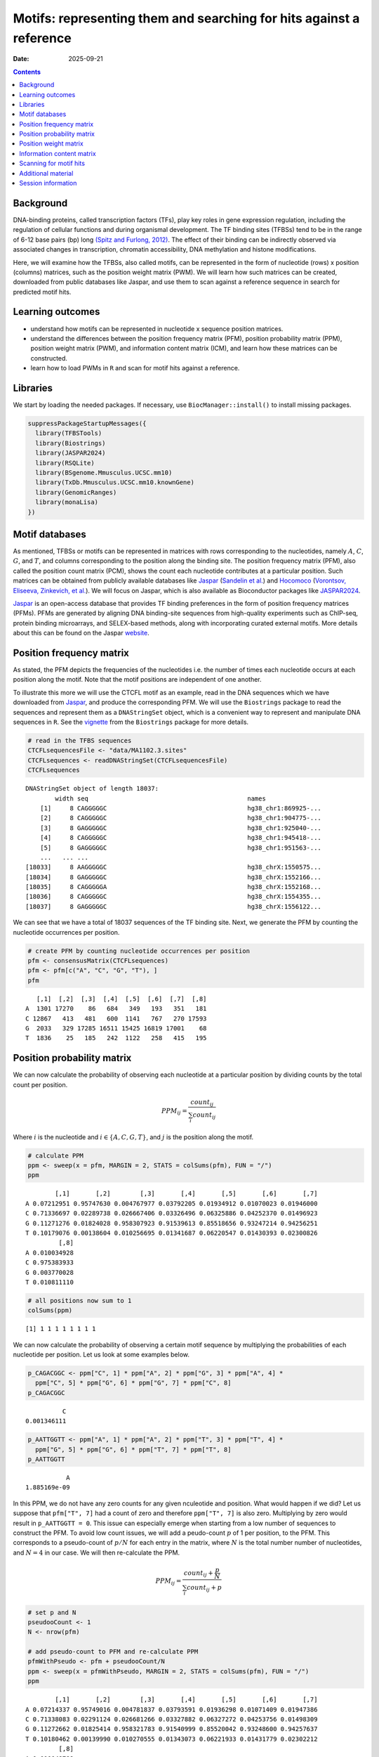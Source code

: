 ====================================================================
Motifs: representing them and searching for hits against a reference
====================================================================

:Date: 2025-09-21

.. contents::
   :depth: 2
..

.. raw:: html

   <!-- 
   Author:         Dania Machlab
   About:          This qmd file is used to render the .rst file. To modify or 
                   update the .rst file, please do so in the .qmd file here and 
                   render it. After rendering in RStudio, go to the 
                   workshop-epigenomics-RTDs/docs folder and from the terminal:
                   1. activate the needed conda env set up as described here
                   (https://github.com/NBISweden/workshop-epigenomics-RTDs/blob/master/Contributing.md), 
                   and 2. run "make html". The resulting html files can be found
                   under the workshop-epigenomics-RTDs/docs/_build folder.
   "data" folder:  contains the data/files/objects loaded into and used in this 
                   .qmd file.
   -->

Background
==========

DNA-binding proteins, called transcription factors (TFs), play key roles
in gene expression regulation, including the regulation of cellular
functions and during organismal development. The TF binding sites
(TFBSs) tend to be in the range of 6-12 base pairs (bp) long `(Spitz and
Furlong, 2012) <https://doi.org/10.1038/nrg3207>`__. The effect of their
binding can be indirectly observed via associated changes in
transcription, chromatin accessibility, DNA methylation and histone
modifications.

Here, we will examine how the TFBSs, also called motifs, can be
represented in the form of nucleotide (rows) x position (columns)
matrices, such as the position weight matrix (PWM). We will learn how
such matrices can be created, downloaded from public databases like
Jaspar, and use them to scan against a reference sequence in search for
predicted motif hits.

Learning outcomes
=================

- understand how motifs can be represented in nucleotide x sequence
  position matrices.
- understand the differences between the position frequency matrix
  (PFM), position probability matrix (PPM), position weight matrix
  (PWM), and information content matrix (ICM), and learn how these
  matrices can be constructed.
- learn how to load PWMs in ``R`` and scan for motif hits against a
  reference.

Libraries
=========

We start by loading the needed packages. If necessary, use
``BiocManager::install()`` to install missing packages.

.. container:: cell

   .. code:: r

      suppressPackageStartupMessages({
        library(TFBSTools)
        library(Biostrings)
        library(JASPAR2024)
        library(RSQLite)
        library(BSgenome.Mmusculus.UCSC.mm10)
        library(TxDb.Mmusculus.UCSC.mm10.knownGene)
        library(GenomicRanges)
        library(monaLisa)
      })

Motif databases
===============

As mentioned, TFBSs or motifs can be represented in matrices with rows
corresponding to the nucleotides, namely :math:`A`, :math:`C`,
:math:`G`, and :math:`T`, and columns corresponding to the position
along the binding site. The position frequency matrix (PFM), also called
the position count matrix (PCM), shows the count each nucleotide
contributes at a particular position. Such matrices can be obtained from
publicly available databases like `Jaspar <https://jaspar.elixir.no>`__
(`Sandelin et al. <https://doi.org/10.1093/nar/gkh012>`__) and
`Hocomoco <https://hocomoco11.autosome.org>`__ (`Vorontsov, Eliseeva,
Zinkevich, et al. <https://doi.org/10.1093/nar/gkad1077>`__). We will
focus on Jaspar, which is also available as Bioconductor packages like
`JASPAR2024 <https://bioconductor.org/packages/JASPAR2024/>`__.

.. raw:: html

   <!-- 
   [JASPAR](https://jaspar.elixir.no) is an open-access database that provides TF binding preferences in the form of position frequency matrices (PFMs), where columns represent positions along the binding site, rows represent nucleotides (A,C,G and T), and the entries show the counts of each nucleotide at a given position. PFMs are generated by aligning DNA binding-site sequences from high-quality experiments such as ChIP-seq, protein binding microarrays, and SELEX-based methods, along with incorporating curated external motifs. More details about this can be found on the [JASPAR website](https://jaspar.elixir.no/docs/).
   -->

`Jaspar <https://jaspar.elixir.no>`__ is an open-access database that
provides TF binding preferences in the form of position frequency
matrices (PFMs). PFMs are generated by aligning DNA binding-site
sequences from high-quality experiments such as ChIP-seq, protein
binding microarrays, and SELEX-based methods, along with incorporating
curated external motifs. More details about this can be found on the
Jaspar `website <https://jaspar.elixir.no/docs/>`__.

Position frequency matrix
=========================

As stated, the PFM depicts the frequencies of the nucleotides i.e. the
number of times each nucleotide occurs at each position along the motif.
Note that the motif positions are independent of one another.

To illustrate this more we will use the CTCFL motif as an example, read
in the DNA sequences which we have downloaded from
`Jaspar <https://jaspar.elixir.no/download/data/2024/sites/MA1102.3.sites>`__,
and produce the corresponding PFM. We will use the ``Biostrings``
package to read the sequences and represent them as a ``DNAStringSet``
object, which is a convenient way to represent and manipulate DNA
sequences in ``R``. See the
`vignette <https://bioconductor.org/packages/release/bioc/vignettes/Biostrings/inst/doc/Biostrings2Classes.pdf>`__
from the ``Biostrings`` package for more details.

.. container:: cell

   .. code:: r

      # read in the TFBS sequences
      CTCFLsequencesFile <- "data/MA1102.3.sites"
      CTCFLsequences <- readDNAStringSet(CTCFLsequencesFile)
      CTCFLsequences

   .. container:: cell-output cell-output-stdout

      ::

         DNAStringSet object of length 18037:
                 width seq                                           names               
             [1]     8 CAGGGGGC                                      hg38_chr1:869925-...
             [2]     8 CAGGGGGC                                      hg38_chr1:904775-...
             [3]     8 GAGGGGGC                                      hg38_chr1:925040-...
             [4]     8 CAGGGGGC                                      hg38_chr1:945418-...
             [5]     8 GAGGGGGC                                      hg38_chr1:951563-...
             ...   ... ...
         [18033]     8 AAGGGGGC                                      hg38_chrX:1550575...
         [18034]     8 GAGGGGGC                                      hg38_chrX:1552166...
         [18035]     8 CAGGGGGA                                      hg38_chrX:1552168...
         [18036]     8 CAGGGGGC                                      hg38_chrX:1554355...
         [18037]     8 GAGGGGGC                                      hg38_chrX:1556122...

We can see that we have a total of 18037 sequences of the TF binding
site. Next, we generate the PFM by counting the nucleotide occurrences
per position.

.. container:: cell

   .. code:: r

      # create PFM by counting nucleotide occurrences per position
      pfm <- consensusMatrix(CTCFLsequences)
      pfm <- pfm[c("A", "C", "G", "T"), ]
      pfm

   .. container:: cell-output cell-output-stdout

      ::

            [,1]  [,2]  [,3]  [,4]  [,5]  [,6]  [,7]  [,8]
         A  1301 17270    86   684   349   193   351   181
         C 12867   413   481   600  1141   767   270 17593
         G  2033   329 17285 16511 15425 16819 17001    68
         T  1836    25   185   242  1122   258   415   195

Position probability matrix
===========================

We can now calculate the probability of observing each nucleotide at a
particular position by dividing counts by the total count per position.

.. math::


   PPM_{ij} = \frac{count_{ij}}{\sum_{i}{count_{ij}}}

Where :math:`i` is the nucleotide and :math:`i \in \{A, C, G, T\}`, and
:math:`j` is the position along the motif.

.. container:: cell

   .. code:: r

      # calculate PPM
      ppm <- sweep(x = pfm, MARGIN = 2, STATS = colSums(pfm), FUN = "/")
      ppm

   .. container:: cell-output cell-output-stdout

      ::

                 [,1]       [,2]        [,3]       [,4]       [,5]       [,6]       [,7]
         A 0.07212951 0.95747630 0.004767977 0.03792205 0.01934912 0.01070023 0.01946000
         C 0.71336697 0.02289738 0.026667406 0.03326496 0.06325886 0.04252370 0.01496923
         G 0.11271276 0.01824028 0.958307923 0.91539613 0.85518656 0.93247214 0.94256251
         T 0.10179076 0.00138604 0.010256695 0.01341687 0.06220547 0.01430393 0.02300826
                  [,8]
         A 0.010034928
         C 0.975383933
         G 0.003770028
         T 0.010811110

   .. code:: r

      # all positions now sum to 1
      colSums(ppm)

   .. container:: cell-output cell-output-stdout

      ::

         [1] 1 1 1 1 1 1 1 1

We can now calculate the probability of observing a certain motif
sequence by multiplying the probabilities of each nucleotide per
position. Let us look at some examples below.

.. container:: cell

   .. code:: r

      p_CAGACGGC <- ppm["C", 1] * ppm["A", 2] * ppm["G", 3] * ppm["A", 4] * 
        ppm["C", 5] * ppm["G", 6] * ppm["G", 7] * ppm["C", 8] 
      p_CAGACGGC

   .. container:: cell-output cell-output-stdout

      ::

                   C 
         0.001346111 

   .. code:: r

      p_AATTGGTT <- ppm["A", 1] * ppm["A", 2] * ppm["T", 3] * ppm["T", 4] * 
        ppm["G", 5] * ppm["G", 6] * ppm["T", 7] * ppm["T", 8] 
      p_AATTGGTT

   .. container:: cell-output cell-output-stdout

      ::

                    A 
         1.885169e-09 

In this PPM, we do not have any zero counts for any given nculeotide and
position. What would happen if we did? Let us suppose that
``pfm["T", 7]`` had a count of zero and therefore ``ppm["T", 7]`` is
also zero. Multiplying by zero would result in ``p_AATTGGTT = 0``. This
issue can especially emerge when starting from a low number of sequences
to construct the PFM. To avoid low count issues, we will add a
peudo-count :math:`p` of 1 per position, to the PFM. This corresponds to
a pseudo-count of :math:`p/N` for each entry in the matrix, where
:math:`N` is the total number number of nucleotides, and :math:`N=4` in
our case. We will then re-calculate the PPM.

.. math::


   PPM_{ij} = \frac{count_{ij}+\frac{p}{N}}{\sum_{i}{count_{ij}+p}}

.. container:: cell

   .. code:: r

      # set p and N
      pseudooCount <- 1
      N <- nrow(pfm)

      # add pseudo-count to PFM and re-calculate PPM
      pfmWithPseudo <- pfm + pseudooCount/N
      ppm <- sweep(x = pfmWithPseudo, MARGIN = 2, STATS = colSums(pfm), FUN = "/")
      ppm

   .. container:: cell-output cell-output-stdout

      ::

                 [,1]       [,2]        [,3]       [,4]       [,5]       [,6]       [,7]
         A 0.07214337 0.95749016 0.004781837 0.03793591 0.01936298 0.01071409 0.01947386
         C 0.71338083 0.02291124 0.026681266 0.03327882 0.06327272 0.04253756 0.01498309
         G 0.11272662 0.01825414 0.958321783 0.91540999 0.85520042 0.93248600 0.94257637
         T 0.10180462 0.00139990 0.010270555 0.01343073 0.06221933 0.01431779 0.02302212
                  [,8]
         A 0.010048789
         C 0.975397793
         G 0.003783889
         T 0.010824971

Position weight matrix
======================

The position weight matrix (PWM) is also known as the position-specific
scoring matrix or the logodds scoring matrix. Here, log-odds scores are
calculated by comparing the probabilities we have in the PPM to the
probabilities of observing each nucleotide outside of a binding site
(background nucleotide probabilities). Assuming a uniform background, in
which each nucleotide has an equal probability, would give us the
following background probabilities for each nucleotide:
:math:`p(A) = p(C) = p(G) = p(T) = 0.25`. The log-odds scores can be
obtained as follows:

.. math::


   PWM_{ij}=log_2\Bigl(\frac{PPM_{ij}}{B_i}\Bigr) 

Where :math:`i` is the nucleotide, :math:`j` is the position along the
motif, and :math:`B_i` is the background probability for nucleotide
:math:`i`. Thanks to the pseudo-count we have added, we will avoid
situations where we are taking the :math:`log_2(0)` which is
:math:`-Inf`.

.. container:: cell

   .. code:: r

      # define background probabilities
      (B <- c("A" = 0.25, "C" = 0.25, "G" = 0.25, "T" = 0.25))

   .. container:: cell-output cell-output-stdout

      ::

            A    C    G    T 
         0.25 0.25 0.25 0.25 

   .. code:: r

      # calculate PWM
      pwm <- log2(sweep(x = ppm, MARGIN = 2, STATS = B, FUN = "/"))
      pwm

   .. container:: cell-output cell-output-stdout

      ::

                [,1]      [,2]      [,3]      [,4]      [,5]      [,6]      [,7]
         A -1.792989  1.937330 -5.708219 -2.720292 -3.690555 -4.544347 -3.682317
         C  1.512744 -3.447801 -3.228029 -2.909252 -1.982273 -2.555119 -4.060521
         G -1.149100 -3.775632  1.938582  1.872490  1.774334  1.899154  1.914681
         T -1.296125 -7.480460 -4.605342 -4.218319 -2.006493 -4.126047 -3.440835
                [,8]
         A -4.636835
         C  1.964063
         G -6.045915
         T -4.529493

The score for a specific sequence can now be calculated by combining the
PWM scores at each position. For example the score for ``CAGACGGC`` is:

.. container:: cell

   .. code:: r

      pwm["C", 1] + pwm["A", 2] + pwm["G", 3] + pwm["A", 4] + pwm["C", 5] + pwm["G", 6]+ pwm["G", 7] + pwm["C", 8]

   .. container:: cell-output cell-output-stdout

      ::

                C 
         6.463989 

In this manner, PWMs can be used to scan for motif matches against a
reference DNA sequence. The ``matchPWM`` function from the
``Biostrings`` can be used to do that. Matches with greater that the set
``min.score`` will be called as predicted binding sites. ``min.score``
can be set as a fixed empiric number or as a character reflecting the
percentage of the highest possible score. See the ``matchPWM`` function
for more details. Let us try scanning for this motif against a given DNA
string.

.. container:: cell

   .. code:: r

      # reference DNA sequence (this is typically the reference genome)
      refDNA <-"GCCTATACAGACGGCGTTGGATATACGCAGACGGCTGTGA"
      matchPWM(pwm, subject = refDNA, min.score = 6)

   .. container:: cell-output cell-output-stdout

      ::

         Views on a 40-letter DNAString subject
         subject: GCCTATACAGACGGCGTTGGATATACGCAGACGGCTGTGA
         views:
               start end width
           [1]     8  15     8 [CAGACGGC]
           [2]    28  35     8 [CAGACGGC]

.. container::

   ..

      **Exercise**

      Using the PWM we have created, calculate the score for sequence
      ``CAGGGGGC``. Then, using the ``matchPWM`` function and setting
      ``min.score=10``, find the motif matches in the following
      reference sequence:
      ``GGCAGGGGGCTGCCCCGACAGACGGCCTAGGTATGCTGTTCCCACAGGGGGCTCTTCCGGGGTGTCAGGGGGCTT``.

      .. raw:: html

         <details>
         <summary>Show solution</summary>

      .. container:: cell

         .. code:: r

            # reference DNA sequence (this is typically the reference genome)
            refDNA <- "GGCAGGGGGCTGCCCCGACAGACGGCCTAGGTATGCTGTTCCCACAGGGGGCTCTTCCGGGGTGTCAGGGGGCTT"
            matchPWM(pwm, subject = refDNA, min.score = 10)

         .. container:: cell-output cell-output-stdout

            ::

               Views on a 75-letter DNAString subject
               subject: GGCAGGGGGCTGCCCCGACAGACGGCCTAGGTAT...CCACAGGGGGCTCTTCCGGGGTGTCAGGGGGCTT
               views:
                     start end width
                 [1]     3  10     8 [CAGGGGGC]
                 [2]    45  52     8 [CAGGGGGC]
                 [3]    66  73     8 [CAGGGGGC]

      .. raw:: html

         </details>

| 

Information content matrix
==========================

The information content matrix (ICM) can additionally reflect which
positions along the motif are more or less conserved. To have a better
understanding of this, we need to first introduce some key concepts in
information theory, a field established by Claude Shannon with his
influential publication in 1948, entitled `“A Mathematical Theory of
Communication” <https://doi.org/10.1002/j.1538-7305.1948.tb01338.x>`__.
We will largely borrow explanations from David McKay’s book “Information
Theory, Inference, and Learning Algorithms”, which offers great
explanations and deeper dives into the topic for those interested.

Let us consider a random variable :math:`X` with an outcome :math:`x`.
The **Shannon information content** of :math:`x` is defined as
:math:`h(x)=log_2\frac{1}{p(x)}`, where :math:`p(x)` is the probability
of outcome :math:`x`. It is measured in bits since we are using
:math:`log_2`, and reflects a measure of surprise from an outcome. For
example, an outcome with probability of 1 is not surprising and provides
no information: :math:`log_2(1)=0`. Whereas an outcome with a very low
probability is more surprising and provides more information were it to
happen. For example, assume the following probabilities of observing the
outcome of a random variable :math:`X`: :math:`p(x=0)=0.4` and
:math:`p(x=1)=0.6`. You could imagine a bent coin with binary outcomes.
The Shannon information content for outcome :math:`x=0` is
:math:`h(x=0)=log_2\frac{1}{p(x=0)}=log_2\frac{1}{0.4}\approx1.322`.

The **entropy** represents the average Shannon information content of an
outcome and is:

.. math::


   H(X)=\sum_{x}p(x)log_2\frac{1}{p(x)}

Following our example from above, the entropy of :math:`X` is

.. math::


   \begin{aligned}
   H(X) &= \sum_{x}p(x)log_2\frac{1}{p(x)} \\
        &= p(x=0)log_2\frac{1}{p(x=0)} + p(x=1)log_2\frac{1}{p(x=1)} \\
        &= 0.4log_2\frac{1}{0.4} + 0.6log_2\frac{1}{0.6} \\
        &\approx 0.971
   \end{aligned}  

We can think of it as an average measure of surprise. Another name for
the entropy is the uncertainty. You may notice that it is maximized when
we have uniform probabilities.

Coming back to our motif, we want to calculate the bits per position,
which reflect the degree of conservation of the positions. We calculate
this by taking the maximum uncertainty per position and subtracting the
actual uncertainty at that position. As mentioned, uncertainty (entropy)
is maximum when all outcomes have equal probabilities. In our case, the
outcome is the specific instance of a nucleotide. We thus have 4
outcomes (:math:`A`, :math:`C`, :math:`G`, and :math:`T`). In a
scenario, where all nucleotides are equally likely, there is no
*preference* for any particular nucleotide. Assuming equal probabilities
of :math:`\frac{1}{N}` for each nucleotide, where :math:`N` is the total
number of nucleotides, the maximum entropy, or total information content
:math:`IC_{total}`, can be calculated as follows:

.. math::


   \begin{aligned}
   IC_{total} &= \sum_{x}p(x)log_2\frac{1}{p(x)} \\
              &= N*\frac{1}{N}log_2N \\
              &= log_2N \\
              &= log_24 \\
              &= 2
   \end{aligned}           

The actual uncertainty :math:`U` per position is

.. math::


   \begin{aligned}
   U &= \sum_{x}p(x)log_2\frac{1}{p(x)} \\
     &= -\sum_{x}p(x)log_2p(x)
   \end{aligned}

\ The final information content :math:`IC_{final}` per position is:

.. math::


   \begin{aligned}
   IC_{final} &= IC_{total}-U \\
              &= 2-U
   \end{aligned}

When :math:`U=0` (when one nucleotide has a probability of 1),
:math:`IC_{final}=2-0=2` and you know the nucleotide with no
uncertainty.

Following our example motif, let us calculate :math:`IC_{final}` for
each position.

.. container:: cell

   .. code:: r

      # total information content (maximum uncertainty)
      IC_total <- log2(4)
      IC_total

   .. container:: cell-output cell-output-stdout

      ::

         [1] 2

   .. code:: r

      # actual uncertainty per position
      U <- -colSums(apply(X = ppm, MARGIN = 2, FUN = function(x){
        x*log2(x)
      }))
      U  

   .. container:: cell-output cell-output-stdout

      ::

         [1] 1.3117860 0.3035231 0.3030486 0.5426832 0.8044259 0.4456293 0.4071408
         [8] 0.2028718

   .. code:: r

      # final information content per position
      IC_final <- IC_total - U
      IC_final

   .. container:: cell-output cell-output-stdout

      ::

         [1] 0.688214 1.696477 1.696951 1.457317 1.195574 1.554371 1.592859 1.797128

Finally, to get the ICM where the height of each nulceotide (letter)
shows the bits each nucleotide contributes, we will multiply the
probability of each nucleotide by :math:`IC_{final}` per position.

.. container:: cell

   .. code:: r

      # ICM
      icm <- sweep(x = ppm, MARGIN = 2, STATS = IC_final, FUN = "*")
      icm

   .. container:: cell-output cell-output-stdout

      ::

                 [,1]        [,2]        [,3]       [,4]       [,5]       [,6]
         A 0.04965008 1.624359931 0.008114546 0.05528464 0.02314987 0.01665366
         C 0.49095866 0.038868386 0.045276813 0.04849778 0.07564722 0.06611914
         G 0.07758003 0.030967734 1.626225532 1.33404237 1.02245549 1.44942889
         T 0.07006336 0.002374898 0.017428633 0.01957282 0.07438782 0.02225515
                 [,7]        [,8]
         A 0.03101912 0.018058961
         C 0.02386595 1.752914869
         G 1.50139141 0.006800133
         T 0.03667100 0.019453860

   .. code:: r

      # create ICMatrix object to use the seqLogo function from TFBSTools
      icmatrix <- ICMatrix(ID = "MA1102.3", 
                           name = "CTCFL", 
                           profileMatrix = icm)
      icmatrix

   .. container:: cell-output cell-output-stdout

      ::

         An object of class ICMatrix
         ID: MA1102.3
         Name: CTCFL
         Matrix Class: Unknown
         strand: +
         Pseudocounts: 
         Schneider correction: 
         Tags: 
         list()
         Background: 
            A    C    G    T 
         0.25 0.25 0.25 0.25 
         Matrix: 
                 [,1]        [,2]        [,3]       [,4]       [,5]       [,6]
         A 0.04965008 1.624359931 0.008114546 0.05528464 0.02314987 0.01665366
         C 0.49095866 0.038868386 0.045276813 0.04849778 0.07564722 0.06611914
         G 0.07758003 0.030967734 1.626225532 1.33404237 1.02245549 1.44942889
         T 0.07006336 0.002374898 0.017428633 0.01957282 0.07438782 0.02225515
                 [,7]        [,8]
         A 0.03101912 0.018058961
         C 0.02386595 1.752914869
         G 1.50139141 0.006800133
         T 0.03667100 0.019453860

   .. code:: r

      # draw motif sequence logo 
      seqLogo(icmatrix)

   .. container:: cell-output-display

      |image1|

This is a useful way to visualize motifs, and get a sense of how
conserved the sequence is.

Scanning for motif hits
=======================

Now that we have a good understanding of the PWM and the other matrices,
let us see how we can load a list of PWMs from Jaspar and what useful
functions are at our disposal. We will extract the list of all
vertebrate TFs.

.. container:: cell

   .. code:: r

      # extract PFMs of vertebrate TFs from JASPAR2024
      JASPAR2024 <- JASPAR2024()
      JASPARConnect <- RSQLite::dbConnect(RSQLite::SQLite(), db(JASPAR2024))
      pfmList <- TFBSTools::getMatrixSet(JASPARConnect, 
                                         opts = list(tax_group = "vertebrates", 
                                                     collection="CORE", 
                                                     matrixtype = "PFM")
      )
      pfmList

   .. container:: cell-output cell-output-stdout

      ::

         PFMatrixList of length 879
         names(879): MA0004.1 MA0069.1 MA0071.1 MA0074.1 ... MA1721.2 MA1602.2 MA1722.2

   .. code:: r

      pfmList[[1]]

   .. container:: cell-output cell-output-stdout

      ::

         An object of class PFMatrix
         ID: MA0004.1
         Name: Arnt
         Matrix Class: Basic helix-loop-helix factors (bHLH)
         strand: +
         Tags: 
         $alias
         [1] "HIF-1beta,bHLHe2"

         $description
         [1] "aryl hydrocarbon receptor nuclear translocator"

         $family
         [1] "PAS domain factors"

         $medline
         [1] "7592839"

         $remap_tf_name
         [1] "ARNT"

         $symbol
         [1] "ARNT"

         $tax_group
         [1] "vertebrates"

         $tfbs_shape_id
         [1] "11"

         $type
         [1] "SELEX"

         $unibind
         [1] "1"

         $collection
         [1] "CORE"

         $species
                  10090 
         "Mus musculus" 

         $acc
         [1] "P53762"

         Background: 
            A    C    G    T 
         0.25 0.25 0.25 0.25 
         Matrix: 
           [,1] [,2] [,3] [,4] [,5] [,6]
         A    4   19    0    0    0    0
         C   16    0   20    0    0    0
         G    0    1    0   20    0   20
         T    0    0    0    0   20    0

   .. code:: r

      # we can convert the PFMs to PWMs
      pwmList <- toPWM(pfmList)
      pwmList[[1]]@profileMatrix

   .. container:: cell-output cell-output-stdout

      ::

                 [,1]      [,2]      [,3]      [,4]      [,5]      [,6]
         A -0.3081223  1.884523 -4.700440 -4.700440 -4.700440 -4.700440
         C  1.6394103 -4.700440  1.957772 -4.700440 -4.700440 -4.700440
         G -4.7004397 -2.115477 -4.700440  1.957772 -4.700440  1.957772
         T -4.7004397 -4.700440 -4.700440 -4.700440  1.957772 -4.700440

   .. code:: r

      # Alternatively, we can directly load the PWMs
      pwmList <- TFBSTools::getMatrixSet(JASPARConnect, 
                                         opts = list(tax_group = "vertebrates", 
                                                     collection="CORE", 
                                                     matrixtype = "PWM")
      )
      pwmList[[1]]@profileMatrix

   .. container:: cell-output cell-output-stdout

      ::

                 [,1]      [,2]      [,3]      [,4]      [,5]      [,6]
         A -0.3081223  1.884523 -4.700440 -4.700440 -4.700440 -4.700440
         C  1.6394103 -4.700440  1.957772 -4.700440 -4.700440 -4.700440
         G -4.7004397 -2.115477 -4.700440  1.957772 -4.700440  1.957772
         T -4.7004397 -4.700440 -4.700440 -4.700440  1.957772 -4.700440

   .. code:: r

      # pwmList is a PWMatrixList object
      # we can look at the structure and information available on the first motif
      str(pwmList[[1]])

   .. container:: cell-output cell-output-stdout

      ::

         Formal class 'PWMatrix' [package "TFBSTools"] with 8 slots
           ..@ pseudocounts : num 0.8
           ..@ ID           : chr "MA0004.1"
           ..@ name         : chr "Arnt"
           ..@ matrixClass  : chr "Basic helix-loop-helix factors (bHLH)"
           ..@ strand       : chr "+"
           ..@ bg           : Named num [1:4] 0.25 0.25 0.25 0.25
           .. ..- attr(*, "names")= chr [1:4] "A" "C" "G" "T"
           ..@ tags         :List of 13
           .. ..$ alias        : chr "HIF-1beta,bHLHe2"
           .. ..$ description  : chr "aryl hydrocarbon receptor nuclear translocator"
           .. ..$ family       : chr "PAS domain factors"
           .. ..$ medline      : chr "7592839"
           .. ..$ remap_tf_name: chr "ARNT"
           .. ..$ symbol       : chr "ARNT"
           .. ..$ tax_group    : chr "vertebrates"
           .. ..$ tfbs_shape_id: chr "11"
           .. ..$ type         : chr "SELEX"
           .. ..$ unibind      : chr "1"
           .. ..$ collection   : chr "CORE"
           .. ..$ species      : Named chr "Mus musculus"
           .. .. ..- attr(*, "names")= chr "10090"
           .. ..$ acc          : chr "P53762"
           ..@ profileMatrix: num [1:4, 1:6] -0.308 1.639 -4.7 -4.7 1.885 ...
           .. ..- attr(*, "dimnames")=List of 2
           .. .. ..$ : chr [1:4] "A" "C" "G" "T"
           .. .. ..$ : NULL

   .. code:: r

      # we can access some entries with the functions shown below on an example
      # PWMatrix, but they can also be used on the PWMatrixList
      motif <- pwmList[[1]]
      # ... motif name
      name(motif)

   .. container:: cell-output cell-output-stdout

      ::

         [1] "Arnt"

   .. code:: r

      # ... motif ID
      ID(motif)

   .. container:: cell-output cell-output-stdout

      ::

         [1] "MA0004.1"

   .. code:: r

      # ... used background probabilities
      bg(motif)

   .. container:: cell-output cell-output-stdout

      ::

            A    C    G    T 
         0.25 0.25 0.25 0.25 

   .. code:: r

      # ... motif tags
      tags(motif)

   .. container:: cell-output cell-output-stdout

      ::

         $alias
         [1] "HIF-1beta,bHLHe2"

         $description
         [1] "aryl hydrocarbon receptor nuclear translocator"

         $family
         [1] "PAS domain factors"

         $medline
         [1] "7592839"

         $remap_tf_name
         [1] "ARNT"

         $symbol
         [1] "ARNT"

         $tax_group
         [1] "vertebrates"

         $tfbs_shape_id
         [1] "11"

         $type
         [1] "SELEX"

         $unibind
         [1] "1"

         $collection
         [1] "CORE"

         $species
                  10090 
         "Mus musculus" 

         $acc
         [1] "P53762"

   .. code:: r

      # disconnect
      dbDisconnect(JASPARConnect)

As we have seen, PWMs can be used to predict TFBSs against a reference
sequence. To illustrate this, let us use some of the PWMs we have loaded
from Jaspar above, to scan against hits at the gene promoters from the
UCSC mouse reference genome. We will use the ``findMotifHits`` function
from the ``monaLisa`` package to scan for motif hits. This function uses
``Biostrings::matchPWM`` internally to scan for matches, but
additionally allows for the ``subject`` argument to accept
``DNAStringSet`` or ``GRanges`` objects. It also allows for
parallelization across PWMs with the ``BPPARAM`` argument.

.. container:: cell

   .. code:: r

      # get promoters as GRanges object
      promoters <- trim(promoters(TxDb.Mmusculus.UCSC.mm10.knownGene,
                             upstream = 1000, downstream = 500))

   .. container:: cell-output cell-output-stderr

      ::

         Warning in valid.GenomicRanges.seqinfo(x, suggest.trim = TRUE): GRanges object contains 1 out-of-bound range located on sequence
           chr4_JH584295_random. Note that ranges located on a sequence whose length is
           unknown (NA) or on a circular sequence are not considered out-of-bound (use
           seqlengths() and isCircular() to get the lengths and circularity flags of the
           underlying sequences). You can use trim() to trim these ranges. See
           ?`trim,GenomicRanges-method` for more information.

   .. code:: r

      # extract promoter sequences
      promoterSeqs <- getSeq(BSgenome.Mmusculus.UCSC.mm10, promoters)
      promoterSeqs

   .. container:: cell-output cell-output-stdout

      ::

         DNAStringSet object of length 142446:
                  width seq                                          names               
              [1]  1500 CCCTTTTGGATAGATTCTAGG...GATTTATGAGTAAGGGATGT ENSMUST00000193812.1
              [2]  1500 TTCTGAGGAGAGTGGCTCATA...AGGTAGCAACAGATATGGCA ENSMUST00000082908.1
              [3]  1500 GTCTACCACATAGTTGCACAT...GCAATAGAAATTTGTTAAAA ENSMUST00000192857.1
              [4]  1500 TGCGGTATGTTCATGTATACA...AATTTACCAATGCCACACAG ENSMUST00000161581.1
              [5]  1500 TGATTAAGAAAATTCCCTGGT...TTGGTGTGGTAGTCACGTCC ENSMUST00000192183.1
              ...   ... ...
         [142442]  1500 NNNNNNNNNNNNNNNNNNNNN...CACATCTGCTTTCAGATTTC ENSMUST00000184505.1
         [142443]  1500 CATGCTGACACCCCAATGGGG...AACACTGCAGAAGATGGAGG ENSMUST00000178705.1
         [142444]  1500 TGAGAACACTGCAGAAGATGG...ATTAAAGATTGTTTTTTCTC ENSMUST00000180206.1
         [142445]  1500 TTCCAGGTCCTACCATGTGAG...TGTGTACACCAGGCTGGCCT ENSMUST00000179505.7
         [142446]  1500 CGTTTTTCAGTTTTCTCACCA...TTTTTTTCGAGACTGGGTTT ENSMUST00000178343.1

   .. code:: r

      # choose first 5 PWM as an example
      pwms <- pwmList[1:5]
      name(pwms)

   .. container:: cell-output cell-output-stdout

      ::

            MA0004.1    MA0069.1    MA0071.1    MA0074.1    MA0101.1 
              "Arnt"      "PAX6"      "RORA" "RXRA::VDR"       "REL" 

   .. code:: r

      # scan for motif hits
      hits <- findMotifHits(query = pwms,
                            subject = promoterSeqs,
                            min.score = 10.0,
                            method = "matchPWM",
                            BPPARAM = BiocParallel::MulticoreParam(5))
      hits

   .. container:: cell-output cell-output-stdout

      ::

         GRanges object with 250935 ranges and 4 metadata columns:
                                seqnames    ranges strand |      matchedSeq    pwmid
                                   <Rle> <IRanges>  <Rle> |  <DNAStringSet>    <Rle>
                [1] ENSMUST00000193812.1   915-924      - |      TGGCATTTCC MA0101.1
                [2] ENSMUST00000082908.1   768-781      - |  TTTATGCATCATAT MA0069.1
                [3] ENSMUST00000192857.1 1059-1072      - |  TTAATGCATCAGTG MA0069.1
                [4] ENSMUST00000192857.1 1090-1099      - |      ATTGAGGTCA MA0071.1
                [5] ENSMUST00000192183.1   662-671      + |      TTCAGGGTCA MA0071.1
                ...                  ...       ...    ... .             ...      ...
           [250931] ENSMUST00000180206.1 1176-1185      - |      AAGCAGGTCA MA0071.1
           [250932] ENSMUST00000179505.7   238-252      + | GGGTCCTAGAGTTTG MA0074.1
           [250933] ENSMUST00000179505.7 1333-1342      + |      TGGTTTTTCC MA0101.1
           [250934] ENSMUST00000178343.1   261-275      + | GGGTCCTAGAGTTTG MA0074.1
           [250935] ENSMUST00000178343.1 1356-1365      + |      TGGTTTTTCC MA0101.1
                      pwmname     score
                        <Rle> <numeric>
                [1]       REL   10.5180
                [2]      PAX6   10.4507
                [3]      PAX6   13.8810
                [4]      RORA   12.6983
                [5]      RORA   12.3224
                ...       ...       ...
           [250931]      RORA   11.1253
           [250932] RXRA::VDR   12.0611
           [250933]       REL   10.4383
           [250934] RXRA::VDR   12.0611
           [250935]       REL   10.4383
           -------
           seqinfo: 142446 sequences from an unspecified genome

   .. code:: r

      # we can summarize the number of predicted hits per promoter in matrix format
      hitsMatrix <- table(factor(seqnames(hits), levels = names(promoterSeqs)),
                          factor(hits$pwmname, levels = name(pwms)))
      head(hitsMatrix)

   .. container:: cell-output cell-output-stdout

      ::

                               
                                Arnt PAX6 RORA RXRA::VDR REL
           ENSMUST00000193812.1    0    0    0         0   1
           ENSMUST00000082908.1    0    1    0         0   0
           ENSMUST00000192857.1    0    1    1         0   0
           ENSMUST00000161581.1    0    0    0         0   0
           ENSMUST00000192183.1    0    0    2         0   1
           ENSMUST00000193244.1    0    0    1         0   0

It is good to remember that these are predicted TF binding sites. By
making use of additionally available information, like ATAC-seq data,
and focusing on accessible regions of the DNA, one could reduce the
number of false hits. Ultimately, to find true binding sites for a
particular TF, ChIP-seq experiments are needed. Still, as we will see in
the section to come, predicted binding sites can be useful to look for
TFs that are consistently enriched, and come up with a list of candidate
TFs that could be playing key roles in our biological system of
interest.

Additional material
===================

The contents of this tutorial were inspired by several available
resources which are listed below and serve as additional reading
material for those interested:

- David McKay’s book “Information Theory, Inference, and Learning
  Algorithms” is a great resource with introductions to key concepts in
  information theory, as well as deeper dives.

- The ``universalmotif`` `Bioconductor
  package <https://bioconductor.org/packages/universalmotif/>`__
  contains additional vignettes, including
  `explanations <%3Chttps://bioconductor.org/packages/release/bioc/vignettes/universalmotif/inst/doc/IntroductionToSequenceMotifs.pdf>`__
  on the discussed motif matrices and how to derive them, as well as
  additional material.

- The ``TFBSTools`` `Bioconductor
  package <https://bioconductor.org/packages/TFBSTools/>`__ vignette
  found
  `here <https://bioconductor.org/packages/release/bioc/vignettes/TFBSTools/inst/doc/TFBSTools.html>`__.

Session information
===================

.. container:: cell

   .. code:: r

      date()

   .. container:: cell-output cell-output-stdout

      ::

         [1] "Sun Sep 21 16:45:04 2025"

   .. code:: r

      sessionInfo()

   .. container:: cell-output cell-output-stdout

      ::

         R version 4.5.1 (2025-06-13)
         Platform: aarch64-apple-darwin20
         Running under: macOS Sequoia 15.6.1

         Matrix products: default
         BLAS:   /Library/Frameworks/R.framework/Versions/4.5-arm64/Resources/lib/libRblas.0.dylib 
         LAPACK: /Library/Frameworks/R.framework/Versions/4.5-arm64/Resources/lib/libRlapack.dylib;  LAPACK version 3.12.1

         locale:
         [1] en_US.UTF-8/en_US.UTF-8/en_US.UTF-8/C/en_US.UTF-8/en_US.UTF-8

         time zone: Europe/Stockholm
         tzcode source: internal

         attached base packages:
         [1] stats4    stats     graphics  grDevices utils     datasets  methods  
         [8] base     

         other attached packages:
          [1] monaLisa_1.14.0                          
          [2] TxDb.Mmusculus.UCSC.mm10.knownGene_3.10.0
          [3] GenomicFeatures_1.60.0                   
          [4] AnnotationDbi_1.70.0                     
          [5] Biobase_2.68.0                           
          [6] BSgenome.Mmusculus.UCSC.mm10_1.4.3       
          [7] BSgenome_1.76.0                          
          [8] rtracklayer_1.68.0                       
          [9] BiocIO_1.18.0                            
         [10] GenomicRanges_1.60.0                     
         [11] RSQLite_2.4.3                            
         [12] JASPAR2024_0.99.7                        
         [13] BiocFileCache_2.16.0                     
         [14] dbplyr_2.5.0                             
         [15] Biostrings_2.76.0                        
         [16] GenomeInfoDb_1.44.0                      
         [17] XVector_0.48.0                           
         [18] IRanges_2.42.0                           
         [19] S4Vectors_0.46.0                         
         [20] BiocGenerics_0.54.0                      
         [21] generics_0.1.4                           
         [22] TFBSTools_1.46.0                         

         loaded via a namespace (and not attached):
          [1] DBI_1.2.3                   bitops_1.0-9               
          [3] stabs_0.6-4                 rlang_1.1.6                
          [5] magrittr_2.0.3              clue_0.3-66                
          [7] GetoptLong_1.0.5            matrixStats_1.5.0          
          [9] compiler_4.5.1              png_0.1-8                  
         [11] vctrs_0.6.5                 pwalign_1.4.0              
         [13] pkgconfig_2.0.3             shape_1.4.6.1              
         [15] crayon_1.5.3                fastmap_1.2.0              
         [17] caTools_1.18.3              Rsamtools_2.24.1           
         [19] rmarkdown_2.29              UCSC.utils_1.4.0           
         [21] DirichletMultinomial_1.50.0 purrr_1.0.4                
         [23] bit_4.6.0                   xfun_0.52                  
         [25] glmnet_4.1-9                cachem_1.1.0               
         [27] jsonlite_2.0.0              blob_1.2.4                 
         [29] DelayedArray_0.34.1         BiocParallel_1.42.2        
         [31] parallel_4.5.1              cluster_2.1.8.1            
         [33] R6_2.6.1                    RColorBrewer_1.1-3         
         [35] Rcpp_1.1.0                  SummarizedExperiment_1.38.1
         [37] iterators_1.0.14            knitr_1.50                 
         [39] splines_4.5.1               Matrix_1.7-4               
         [41] tidyselect_1.2.1            abind_1.4-8                
         [43] yaml_2.3.10                 doParallel_1.0.17          
         [45] codetools_0.2-20            curl_6.4.0                 
         [47] lattice_0.22-7              tibble_3.3.0               
         [49] withr_3.0.2                 KEGGREST_1.48.1            
         [51] evaluate_1.0.4              survival_3.8-3             
         [53] circlize_0.4.16             pillar_1.11.0              
         [55] filelock_1.0.3              MatrixGenerics_1.20.0      
         [57] foreach_1.5.2               RCurl_1.98-1.17            
         [59] ggplot2_3.5.2               scales_1.4.0               
         [61] gtools_3.9.5                glue_1.8.0                 
         [63] seqLogo_1.74.0              tools_4.5.1                
         [65] TFMPvalue_0.0.9             GenomicAlignments_1.44.0   
         [67] XML_3.99-0.18               grid_4.5.1                 
         [69] tidyr_1.3.1                 colorspace_2.1-1           
         [71] GenomeInfoDbData_1.2.14     restfulr_0.0.16            
         [73] cli_3.6.5                   S4Arrays_1.8.1             
         [75] ComplexHeatmap_2.24.1       dplyr_1.1.4                
         [77] gtable_0.3.6                digest_0.6.37              
         [79] SparseArray_1.8.0           rjson_0.2.23               
         [81] farver_2.1.2                memoise_2.0.1              
         [83] htmltools_0.5.8.1           lifecycle_1.0.4            
         [85] httr_1.4.7                  GlobalOptions_0.1.2        
         [87] bit64_4.6.0-1              

.. |image1| image:: representingMotifs_files/figure-rst/unnamed-chunk-13-1.png
